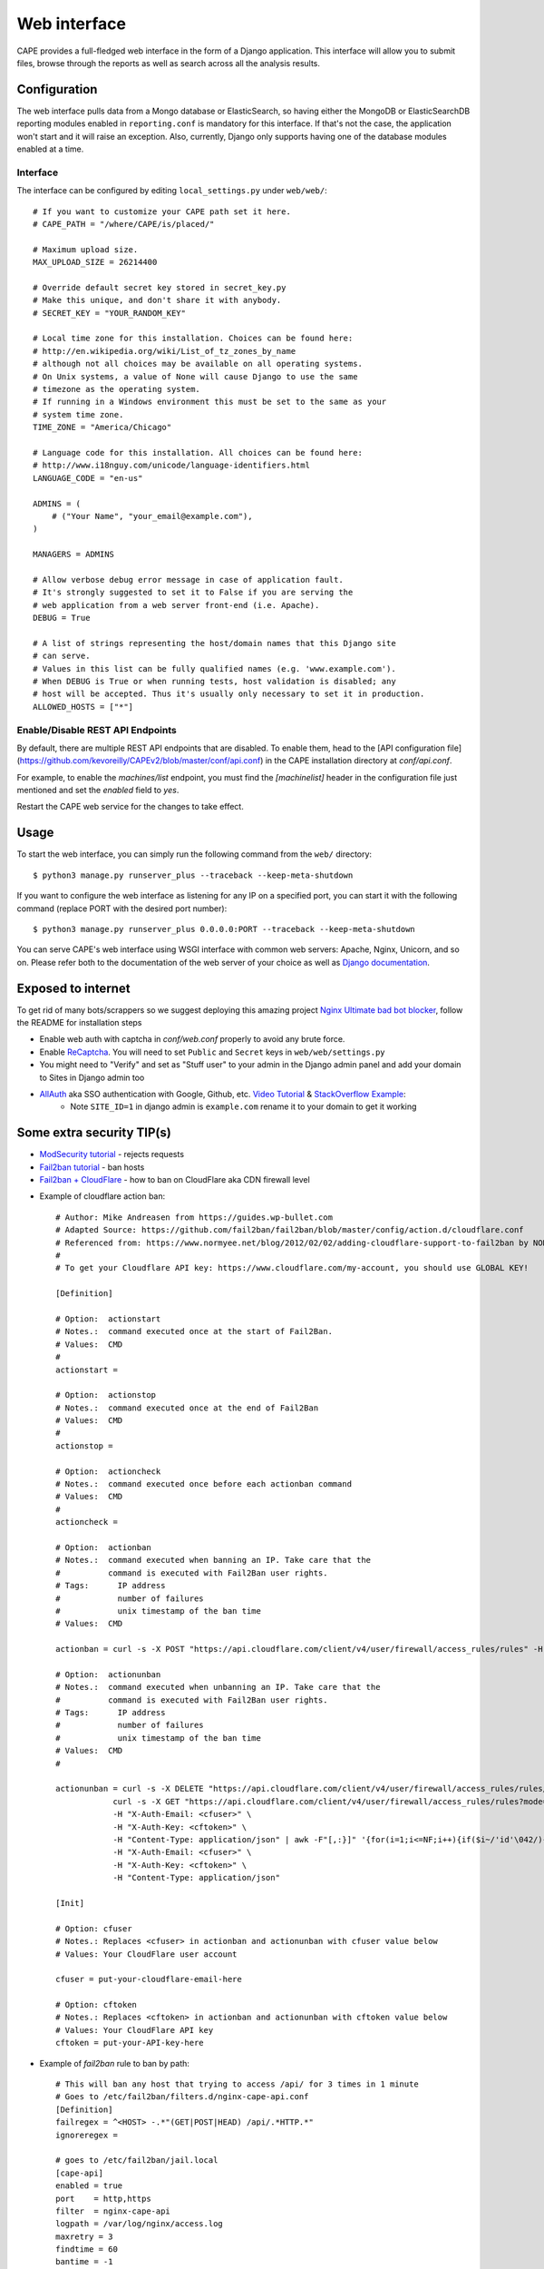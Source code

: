 =============
Web interface
=============

CAPE provides a full-fledged web interface in the form of a Django application.
This interface will allow you to submit files, browse through the reports as well
as search across all the analysis results.

Configuration
=============

The web interface pulls data from a Mongo database or ElasticSearch, so having
either the MongoDB or ElasticSearchDB reporting modules enabled in ``reporting.conf``
is mandatory for this interface. If that's not the case, the application won't start
and it will raise an exception. Also, currently, Django only supports having one of
the database modules enabled at a time.

Interface
---------
The interface can be configured by editing ``local_settings.py`` under ``web/web/``::

    # If you want to customize your CAPE path set it here.
    # CAPE_PATH = "/where/CAPE/is/placed/"

    # Maximum upload size.
    MAX_UPLOAD_SIZE = 26214400

    # Override default secret key stored in secret_key.py
    # Make this unique, and don't share it with anybody.
    # SECRET_KEY = "YOUR_RANDOM_KEY"

    # Local time zone for this installation. Choices can be found here:
    # http://en.wikipedia.org/wiki/List_of_tz_zones_by_name
    # although not all choices may be available on all operating systems.
    # On Unix systems, a value of None will cause Django to use the same
    # timezone as the operating system.
    # If running in a Windows environment this must be set to the same as your
    # system time zone.
    TIME_ZONE = "America/Chicago"

    # Language code for this installation. All choices can be found here:
    # http://www.i18nguy.com/unicode/language-identifiers.html
    LANGUAGE_CODE = "en-us"

    ADMINS = (
        # ("Your Name", "your_email@example.com"),
    )

    MANAGERS = ADMINS

    # Allow verbose debug error message in case of application fault.
    # It's strongly suggested to set it to False if you are serving the
    # web application from a web server front-end (i.e. Apache).
    DEBUG = True

    # A list of strings representing the host/domain names that this Django site
    # can serve.
    # Values in this list can be fully qualified names (e.g. 'www.example.com').
    # When DEBUG is True or when running tests, host validation is disabled; any
    # host will be accepted. Thus it's usually only necessary to set it in production.
    ALLOWED_HOSTS = ["*"]

Enable/Disable REST API Endpoints
---------------------------------
By default, there are multiple REST API endpoints that are disabled.
To enable them, head to the 
[API configuration file](https://github.com/kevoreilly/CAPEv2/blob/master/conf/api.conf) 
in the CAPE installation directory at `conf/api.conf`.

For example, to enable the `machines/list` endpoint, you must find the `[machinelist]` 
header in the configuration file just mentioned and set the `enabled` field to `yes`. 

Restart the CAPE web service for the changes to take effect.

Usage
=====

To start the web interface, you can simply run the following command
from the ``web/`` directory::

    $ python3 manage.py runserver_plus --traceback --keep-meta-shutdown

If you want to configure the web interface as listening for any IP on a
specified port, you can start it with the following command (replace PORT
with the desired port number)::

    $ python3 manage.py runserver_plus 0.0.0.0:PORT --traceback --keep-meta-shutdown

You can serve CAPE's web interface using WSGI interface with common web servers:
Apache, Nginx, Unicorn, and so on.
Please refer both to the documentation of the web server of your choice as well as `Django documentation`_.

.. _`Django documentation`: https://docs.djangoproject.com/

Exposed to internet
===================

To get rid of many bots/scrappers so we suggest deploying this amazing project `Nginx Ultimate bad bot blocker`_, follow the README for installation steps

* Enable web auth with captcha in `conf/web.conf` properly to avoid any brute force.
* Enable `ReCaptcha`_. You will need to set ``Public`` and ``Secret`` keys in ``web/web/settings.py``
* You might need to "Verify" and set as "Stuff user" to your admin in the Django admin panel and add your domain to Sites in Django admin too
* `AllAuth`_ aka SSO authentication with Google, Github, etc. `Video Tutorial`_ & `StackOverflow Example`_:
    * Note ``SITE_ID=1`` in django admin is ``example.com`` rename it to your domain to get it working

.. _`AllAuth`: https://django-allauth.readthedocs.io/
.. _`Video Tutorial`: https://www.youtube.com/watch?v=1yqKNQ3ogKQ
.. _`StackOverflow example`: https://stackoverflow.com/a/64524223/1294762
.. _`Nginx Ultimate bad bot blocker`: https://github.com/mitchellkrogza/nginx-ultimate-bad-bot-blocker/
.. _`ReCaptcha`: https://www.google.com/recaptcha/admin/


Some extra security TIP(s)
==========================
* `ModSecurity tutorial`_ - rejects requests
* `Fail2ban tutorial`_ - ban hosts
* `Fail2ban + CloudFlare`_ - how to ban on CloudFlare aka CDN firewall level

.. _`ModSecurity tutorial`: https://malware.expert/tutorial/writing-modsecurity-rules/
.. _`Fail2ban tutorial`: https://www.digitalocean.com/community/tutorials/how-to-protect-an-nginx-server-with-fail2ban-on-ubuntu-14-04
.. _`Fail2ban + CloudFlare`: https://guides.wp-bullet.com/integrate-fail2ban-cloudflare-api-v4-guide/


* Example of cloudflare action ban::

    # Author: Mike Andreasen from https://guides.wp-bullet.com
    # Adapted Source: https://github.com/fail2ban/fail2ban/blob/master/config/action.d/cloudflare.conf
    # Referenced from: https://www.normyee.net/blog/2012/02/02/adding-cloudflare-support-to-fail2ban by NORM YEE
    #
    # To get your Cloudflare API key: https://www.cloudflare.com/my-account, you should use GLOBAL KEY!

    [Definition]

    # Option:  actionstart
    # Notes.:  command executed once at the start of Fail2Ban.
    # Values:  CMD
    #
    actionstart =

    # Option:  actionstop
    # Notes.:  command executed once at the end of Fail2Ban
    # Values:  CMD
    #
    actionstop =

    # Option:  actioncheck
    # Notes.:  command executed once before each actionban command
    # Values:  CMD
    #
    actioncheck =

    # Option:  actionban
    # Notes.:  command executed when banning an IP. Take care that the
    #          command is executed with Fail2Ban user rights.
    # Tags:      IP address
    #            number of failures
    #            unix timestamp of the ban time
    # Values:  CMD

    actionban = curl -s -X POST "https://api.cloudflare.com/client/v4/user/firewall/access_rules/rules" -H "X-Auth-Email: <cfuser>" -H "X-Auth-Key: <cftoken>" -H "Content-Type: application/json" --data '{"mode":"block","configuration":{"target":"ip","value":"<ip>"},"notes":"Fail2ban"}'

    # Option:  actionunban
    # Notes.:  command executed when unbanning an IP. Take care that the
    #          command is executed with Fail2Ban user rights.
    # Tags:      IP address
    #            number of failures
    #            unix timestamp of the ban time
    # Values:  CMD
    #

    actionunban = curl -s -X DELETE "https://api.cloudflare.com/client/v4/user/firewall/access_rules/rules/$( \
                curl -s -X GET "https://api.cloudflare.com/client/v4/user/firewall/access_rules/rules?mode=block&configuration_target=ip&configuration_value=<ip>&page=1&per_page=1&match=all" \
                -H "X-Auth-Email: <cfuser>" \
                -H "X-Auth-Key: <cftoken>" \
                -H "Content-Type: application/json" | awk -F"[,:}]" '{for(i=1;i<=NF;i++){if($i~/'id'\042/){print $(i+1)}}}' | tr -d '"' | head -n 1)" \
                -H "X-Auth-Email: <cfuser>" \
                -H "X-Auth-Key: <cftoken>" \
                -H "Content-Type: application/json"

    [Init]

    # Option: cfuser
    # Notes.: Replaces <cfuser> in actionban and actionunban with cfuser value below
    # Values: Your CloudFlare user account

    cfuser = put-your-cloudflare-email-here

    # Option: cftoken
    # Notes.: Replaces <cftoken> in actionban and actionunban with cftoken value below
    # Values: Your CloudFlare API key
    cftoken = put-your-API-key-here

* Example of `fail2ban` rule to ban by path::

    # This will ban any host that trying to access /api/ for 3 times in 1 minute
    # Goes to /etc/fail2ban/filters.d/nginx-cape-api.conf
    [Definition]
    failregex = ^<HOST> -.*"(GET|POST|HEAD) /api/.*HTTP.*"
    ignoreregex =

    # goes to /etc/fail2ban/jail.local
    [cape-api]
    enabled = true
    port    = http,https
    filter  = nginx-cape-api
    logpath = /var/log/nginx/access.log
    maxretry = 3
    findtime = 60
    bantime = -1
    # Remove cloudflare line if you don't use it
    action = iptables-multiport
             cloudflare

    # This will ban any host that trying to access kinda bruteforce login or unauthorized requests for 5 times in 1 minute
    # Goes to /etc/fail2ban/filters.d/filter.d/nginx-cape-login.conf
    [Definition]
    failregex = ^<HOST> -.*"(GET|POST|HEAD) /accounts/login/\?next=.*HTTP.*"
    ignoreregex =

    # goes to /etc/fail2ban/jail.local
    [cape-login]
    enabled = true
    port    = http,https
    filter  = nginx-cape-login
    logpath = /var/log/nginx/access.log
    maxretry = 5
    findtime = 60
    bantime = -1
    # Remove cloudflare line if you don't use it
    action = iptables-multiport
              cloudflare

* To check banned hosts::

    $ sudo fail2ban-client status cape-api
